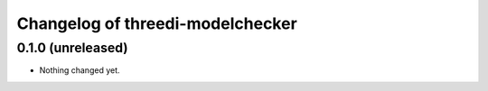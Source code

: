 Changelog of threedi-modelchecker
=================================

0.1.0 (unreleased)
------------------

- Nothing changed yet.
